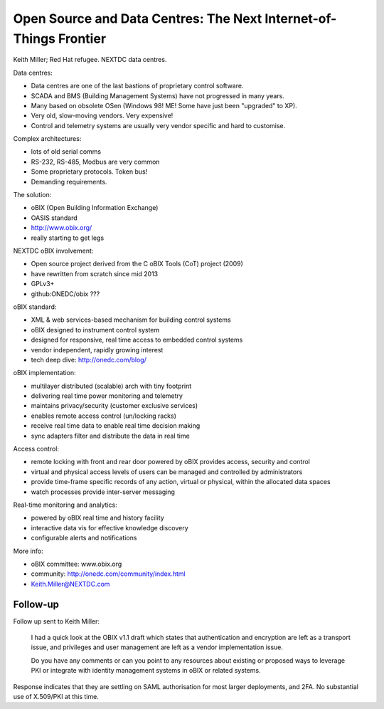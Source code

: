 Open Source and Data Centres: The Next Internet-of-Things Frontier
==================================================================

Keith Miller; Red Hat refugee.  NEXTDC data centres.

Data centres:

- Data centres are one of the last bastions of proprietary control
  software.
- SCADA and BMS (Building Management Systems) have not progressed in
  many years.
- Many based on obsolete OSen (Windows 98!  ME!  Some have just
  been "upgraded" to XP).
- Very old, slow-moving vendors.  Very expensive!
- Control and telemetry systems are usually very vendor specific
  and hard to customise.

Complex architectures:

- lots of old serial comms
- RS-232, RS-485, Modbus are very common
- Some proprietary protocols.  Token bus!
- Demanding requirements.

The solution:

- oBIX (Open Building Information Exchange)
- OASIS standard
- http://www.obix.org/
- really starting to get legs

NEXTDC oBIX involvement:

- Open source project derived from the C oBIX Tools (CoT) project
  (2009)
- have rewritten from scratch since mid 2013
- GPLv3+
- github:ONEDC/obix ???

oBIX standard:

- XML & web services-based mechanism for building control systems
- oBIX designed to instrument control system
- designed for responsive, real time access to embedded control
  systems
- vendor independent, rapidly growing interest
- tech deep dive: http://onedc.com/blog/

oBIX implementation:

- multilayer distributed (scalable) arch with tiny footprint
- delivering real time power monitoring and telemetry
- maintains privacy/security (customer exclusive services)
- enables remote access control (un/locking racks)
- receive real time data to enable real time decision making
- sync adapters filter and distribute the data in real time

Access control:

- remote locking with front and rear door powered by oBIX provides
  access, security and control
- virtual and physical access levels of users can be managed and
  controlled by administrators
- provide time-frame specific records of any action, virtual or
  physical, within the allocated data spaces
- watch processes provide inter-server messaging

Real-time monitoring and analytics:

- powered by oBIX real time and history facility
- interactive data vis for effective knowledge discovery
- configurable alerts and notifications

More info:

- oBIX committee: www.obix.org
- community: http://onedc.com/community/index.html
- Keith.Miller@NEXTDC.com


Follow-up
---------

Follow up sent to Keith Miller:

  I had a quick look at the OBIX v1.1 draft which states that
  authentication and encryption are left as a transport issue, and
  privileges and user management are left as a vendor implementation
  issue.

  Do you have any comments or can you point to any resources about
  existing or proposed ways to leverage PKI or integrate with
  identity management systems in oBIX or related systems.


Response indicates that they are settling on SAML authorisation for
most larger deployments, and 2FA.  No substantial use of X.509/PKI
at this time.
